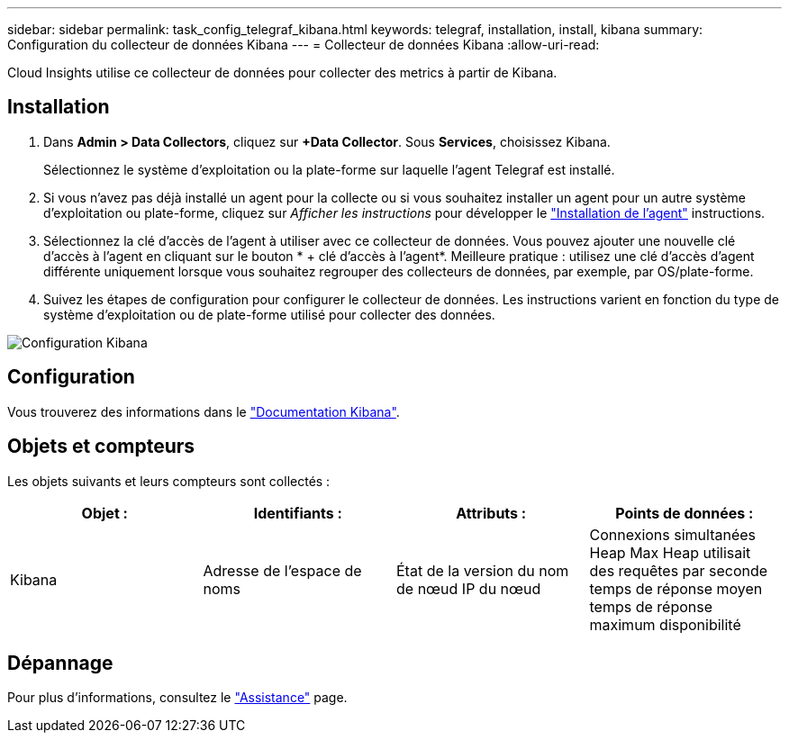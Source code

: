 ---
sidebar: sidebar 
permalink: task_config_telegraf_kibana.html 
keywords: telegraf, installation, install, kibana 
summary: Configuration du collecteur de données Kibana 
---
= Collecteur de données Kibana
:allow-uri-read: 


[role="lead"]
Cloud Insights utilise ce collecteur de données pour collecter des metrics à partir de Kibana.



== Installation

. Dans *Admin > Data Collectors*, cliquez sur *+Data Collector*. Sous *Services*, choisissez Kibana.
+
Sélectionnez le système d'exploitation ou la plate-forme sur laquelle l'agent Telegraf est installé.

. Si vous n'avez pas déjà installé un agent pour la collecte ou si vous souhaitez installer un agent pour un autre système d'exploitation ou plate-forme, cliquez sur _Afficher les instructions_ pour développer le link:task_config_telegraf_agent.html["Installation de l'agent"] instructions.
. Sélectionnez la clé d'accès de l'agent à utiliser avec ce collecteur de données. Vous pouvez ajouter une nouvelle clé d'accès à l'agent en cliquant sur le bouton * + clé d'accès à l'agent*. Meilleure pratique : utilisez une clé d'accès d'agent différente uniquement lorsque vous souhaitez regrouper des collecteurs de données, par exemple, par OS/plate-forme.
. Suivez les étapes de configuration pour configurer le collecteur de données. Les instructions varient en fonction du type de système d'exploitation ou de plate-forme utilisé pour collecter des données.


image:KibanaDCConfigLinux.png["Configuration Kibana"]



== Configuration

Vous trouverez des informations dans le link:https://www.elastic.co/guide/index.html["Documentation Kibana"].



== Objets et compteurs

Les objets suivants et leurs compteurs sont collectés :

[cols="<.<,<.<,<.<,<.<"]
|===
| Objet : | Identifiants : | Attributs : | Points de données : 


| Kibana | Adresse de l'espace de noms | État de la version du nom de nœud IP du nœud | Connexions simultanées Heap Max Heap utilisait des requêtes par seconde temps de réponse moyen temps de réponse maximum disponibilité 
|===


== Dépannage

Pour plus d'informations, consultez le link:concept_requesting_support.html["Assistance"] page.
